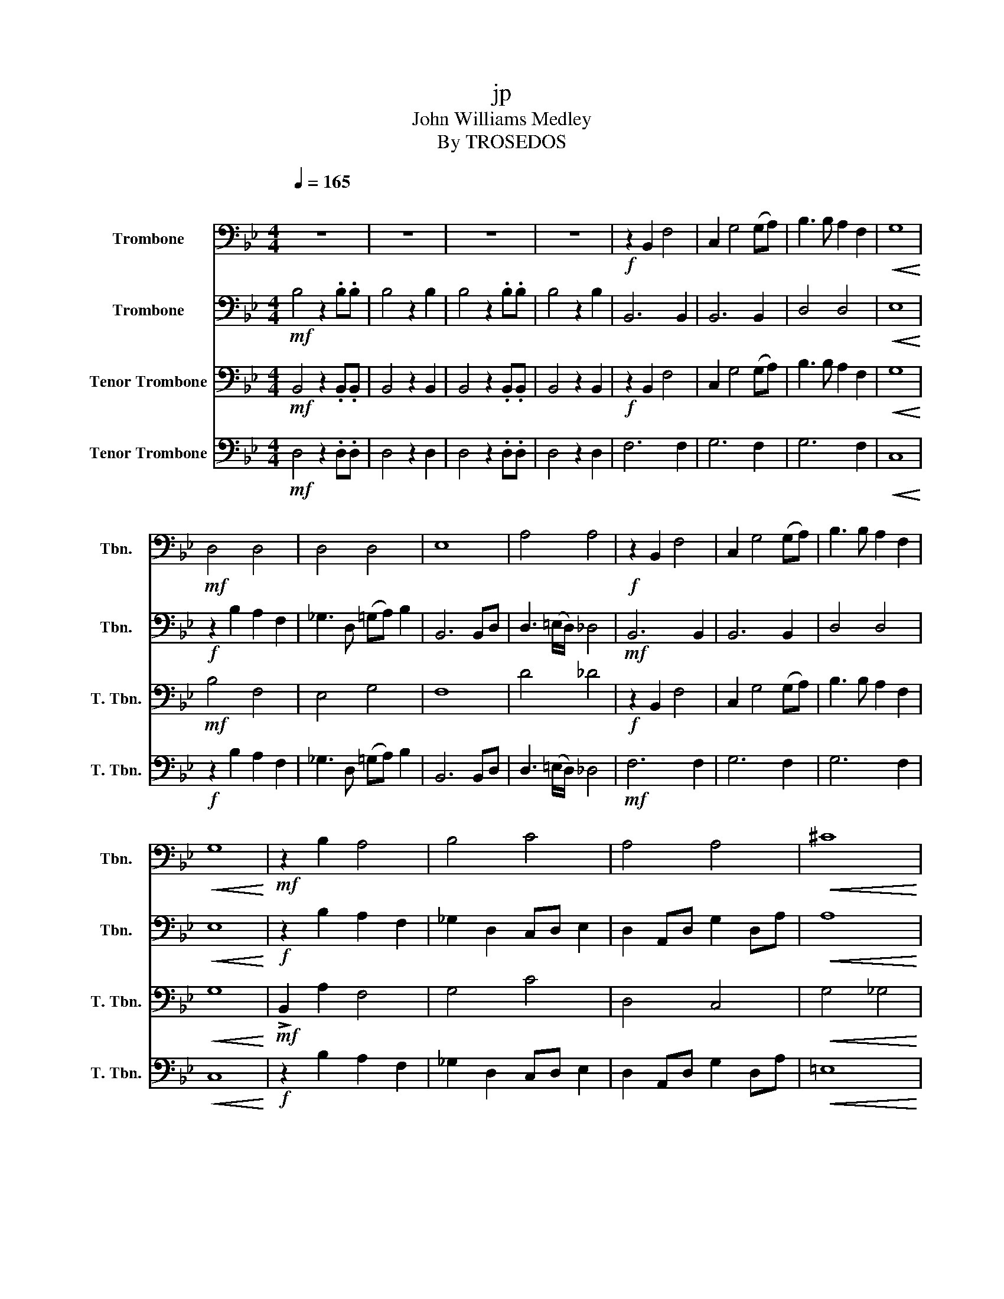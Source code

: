 X:1
T:jp
T:John Williams Medley
T:By TROSEDOS
%%score 1 2 3 4
L:1/8
Q:1/4=165
M:4/4
K:Bb
V:1 bass nm="Trombone" snm="Tbn."
V:2 bass nm="Trombone" snm="Tbn."
V:3 bass nm="Tenor Trombone" snm="T. Tbn."
V:4 bass nm="Tenor Trombone" snm="T. Tbn."
V:1
"^\n" z8 | z8 | z8 | z8 |!f! z2 B,,2 F,4 | C,2 G,4 (G,A,) | B,3 B, A,2 F,2 |!<(! G,8!<)! | %8
!mf! D,4 D,4 | D,4 D,4 | E,8 | A,4 A,4 |!f! z2 B,,2 F,4 | C,2 G,4 (G,A,) | B,3 B, A,2 F,2 | %15
!<(! G,8!<)! |!mf! z2 B,2 A,4 | B,4 C4 | A,4 A,4 |!<(! ^C8!<)! | %20
[Q:1/4=110]"^\n\n"!ff! G,2 G,2 G,2 E,>.B, | G,2 E,>.B, G,4 |!f! D,2 D,2 D,2 E,2 | z4 G,4 | %24
!ff! G2 G,>.G, G2 ^F>.=F | .=E/._E/ =E2 ._A, _D2 C>._C | .B,/.A,/ B,2 .E, _G,2 E,>.=G, | %27
 B,2 G,>.B,!sfz! D4 |!mf! B,4 B,4 | C2 z z z3 z | B,2 z z z4 | D,2 z2 D,4 |[Q:1/4=135] _B,4 C4 | %33
[K:C]!f! G, z z G,/G,/ G,G, z2 | z2 z2 z2 E,>F, | G, C3- C2 D,>E, | F,4- F, z G,>A, | %37
 B, F3- F2 z2 | C z z C/C/ C/C/C z2 | G, z z G,/G,/ G,G, z2 | F, z z F,/F,/ F,/F,/F, z2 | %41
!f! (E2 D>)G, (E2 D>)G, | (E2 D>)G, F2 E>D | C4 E,2 E,,2- |[Q:1/4=120]!mp! E,,8 | z8 | %46
 E,,4 F,, z z2 | z8 | E,,2 .F,, z z2 E,,2 | .F,, z z2 z4 | !tenuto!E,,2 .F,,2 !tenuto!E,,2 .F,,2 | %51
 !tenuto!E,,2 .F,,2 !tenuto!E,,2 .F,,2 | .E,,.F,,.E,,.F,, .E,,.F,,.E,,.F,, | %53
 .E,,.F,,.E,,.F,, .E,,.F,,.E,,.F,, | D,,E,,.E,,.F,, D,,E,,.E,,.F,, | %55
 .E,,.F,,.E,,.F,, .E,,.F,,.E,,.F,, | D,,E,,.E,,.F,, D,,E,,.E,,.F,, | z8 | !>!D, z z z !>!D, z z z | %59
 .E,,.F,,.E,,.F,, .E,,.F,,.E,,.F,, | !>!D, z z z !>!D, z z z | .E,,.F,,.E,,.F,, .E,,.F,,.E,,.F,, | %62
 z8 | B,2 z2 _B,4 |[K:Bb][Q:1/4=155]!f! .D.D.D.D .D.D.^C.D | .E2 .D.^C .D2 B,2 | %66
 .C2 .C.=B, C2 (E,2 | .D,) z .G,B, ^C4 | .D.D.D.D .D.D.^C.D | F2 .E.D .E2 _A,2 | %70
 E2 .D.^C .D z .G,2 | B,4 A,2 .D,2 | z8 | z8 | z8 | z8 | z8 | z8 | z8 | z4 z z!f! .F,._G, | %80
 _A,4 _D,2 z2 | z2 z2 z2 =B,C | (DC).=B,.A, G,2 z2 | z2 z2 z2 G,A, | %84
"^rit." !>!B,2 !>!E,2!sfz! !fermata!F,4 |[M:2/4][Q:1/4=110] z2 =E_E |[M:4/4] =E2 =B,2 A,2 z2 | %87
 =E2 =B,2 A,2 E_E | E =B,3- B, z B,2 | =E4 _E4 | =E8 |] %91
V:2
!mf! B,4 z2 .B,.B, | B,4 z2 B,2 | B,4 z2 .B,.B, | B,4 z2 B,2 | B,,6 B,,2 | B,,6 B,,2 | D,4 D,4 | %7
!<(! E,8!<)! |!f! z2 B,2 A,2 F,2 | _G,3 D, (=G,A,) B,2 | B,,6 B,,D, | D,3 (=E,/D,/) _D,4 | %12
!mf! B,,6 B,,2 | B,,6 B,,2 | D,4 D,4 |!<(! E,8!<)! |!f! z2 B,2 A,2 F,2 | _G,2 D,2 C,D, E,2 | %18
 D,2 A,,D, G,2 D,A, |!<(! A,8!<)! |!mf! D,2 G,,2 D,2 E,,2 | G,,2 E,,2 D,4 | %22
!ff! D,2 D,2 D,2 E,>.B,, | _G,,2 E,,>.B,, =G,,4 |!f! .B,, z .B,, z .B,, z .B,, z | %25
 .=B,, z .B,, z ._B,, z .B,, z | .B,, z .B,, z .B,, z .B,, z | .F, z z2!sfz! A,4 | %28
!ff! G,2 G,,>.G,, G,2 ^F,>.=F, | .=E,/_E,/.=E, z ._A,, _D,2 C,>._C, | %30
 .B,,/.A,,/.B,, z E,, _G,,2 E,,>.B,, | G,,2 E,,>.B,, G,,4 | _B,,4 G,4 | %33
[K:C]!mf! C z z C/C/ CC z z | C z z C/C/ C/C/C z2 | G, z z G,/G,/ G,G, z2 | %36
 G, z z G,/G,/ G,/G,/G, z2 | z2 z2 z2 A,>B, | C2 D2 E z E,>F, | G, C3- C2 D>E | F4- F z G,>G, | %41
!mp! C,2 G,,>G,, C,2 G,,>G,, | C,2 G,,>G,, F,2 E,>D, | C,8 | z8 | z8 | z8 | z8 | z8 | z8 | %50
 !tenuto!E,,2 .F,,2 !tenuto!E,,2 .F,,2 | !tenuto!E,,2 .F,,2 !tenuto!E,,2 .F,,2 | %52
 .E,,.F,,.E,,.F,, .E,,.F,,.E,,.F,, | .E,,.F,,.E,,.F,, .E,,.F,,.E,,.F,, | %54
 !>!D,, z z z !>!D,, z z z | z8 | !>!D,, z z z !>!D,, z z z | z8 | %58
!f! z!sfz! !>!_B, z2 z B,!sfz! z z | z8 | z8 | z8 |!f! z!sfz! !>!_B, z2 z B,!sfz! z z | %63
 G,2 z2 _E,4 |[K:Bb]!mf! .D,.D,.D,.D, .D,.D,.^C,.D, | .E,2 .D,.^C, .D,2 B,,2 | %66
 .C,2 .C,.=B,, C,2 (E,2 | .D,) z .G,,.B,, ^C,4 | .D,.D,.D,.D, .D,.D,.^C,.D, | %69
 F,2 .E,.D, .E,2 _A,,2 | E,2 .D,.^C, .D, z .G,,2 | B,,4 A,,2 .D,2 |!mp! E,4 =E,4 | D,4 D,2 ^C,2 | %74
 D,4 =E,4 |!sfz! ^F,4- F, z!pp! z2 | D,4 =E,4 | F,4 ^F,2 =E,2 | F,4 G,4 | %79
!sfz! A,4- A, z!f! .F,._G, | (_A,_G,).F,.E, _D,2 z2 | z4 z2 =B,C | D4 G,2 z2 | z2 z2 z2 C,D, | %84
 !>!_A,,2 !>!A,,2!sfz! !fermata!F,,4 |[M:2/4] z4 |[M:4/4] =E,2 =B,,2 A,,2 E,_E, | %87
 =E,2 =B,,2 A,,2 E,_E, | E, =E,3- E, z =B,,2 | =B,4 _B,4 | ^G,8 |] %91
V:3
!mf! B,,4 z2 .B,,.B,, | B,,4 z2 B,,2 | B,,4 z2 .B,,.B,, | B,,4 z2 B,,2 |!f! z2 B,,2 F,4 | %5
 C,2 G,4 (G,A,) | B,3 B, A,2 F,2 |!<(! G,8!<)! |!mf! B,4 F,4 | E,4 G,4 | F,8 | D4 _D4 | %12
!f! z2 B,,2 F,4 | C,2 G,4 (G,A,) | B,3 B, A,2 F,2 |!<(! G,8!<)! |!mf! !>!B,,2 A,2 F,4 | G,4 C4 | %18
 D,4 C,4 |!<(! G,4 _G,4!<)! |!ff! G,2 G,2 G,2 E,>.B, | G,2 E,>.B, G,4 |!f! D,2 D,2 D,2 E,2 | %23
 z4 =B,4 |!mf! B,,4 B,,4 | A,,4 A,,4 | B,,8 | F,4!sfz! D4 |!ff! G2 G,>.G, G2 ^F>.=F | %29
 .=E/._E/.=E z ._A, _D2 C>._C | .B,/.A,/.B, z E, _G,2 E,>B, | G,2 E,>.B, G,4 | D,4 =E,4 | %33
[K:C]!f! F, z z F,/F,/ F,F, z2 | z2 z2 z2 E,>F, | G, C3- C2 D,>E, | C,4- C, z G,>A, | %37
 B, F3- F2 z2 | C, z z C,/C,/ C,/C,/C, z2 | F, z z F,/F,/ F,F, z2 | C, z z C,/C,/ C,/C,/C, z2 | %41
!f! (E2 D>)G, (E2 D>)G, | (E2 D>)G, F,2 E,>D, | E,8 | z8 | z8 | z8 | z8 | E,,2 .F,, z z2 E,,2 | %49
 .F,, z z2 z4 | !tenuto!E,,2 .F,,2 !tenuto!E,,2 .F,,2 | !tenuto!E,,2 .F,,2 !tenuto!E,,2 .F,,2 | %52
 .E,,.F,,.E,,.F,, .E,,.F,,.E,,.F,, | .E,,.F,,.E,,.F,, .E,,.F,,.E,,.F,, | %54
 !tenuto!D,,.E,,.E,,.F,, !tenuto!D,,.E,,.E,,.F,, | .E,,.F,,.E,,.F,, .E,,.F,,.E,,.F,, | %56
 !tenuto!D,,E,,.E,,.F,, D,,E,,.E,,.F,, |!mp! _G,/_B,/_D- D6- | D8- | D4 z z2 z | %60
 _G,/_B,/_D G,/B,/_E z2 G,/B,/D- | D3/2_E_B,_E, _D,7/2- | D,8 | .E,2 z2 G,4 | %64
[K:Bb]!p!!f! (A,4 A,4) | .G,2 z2 .A,2 F,2 | .G,2 z2 =E,2 (B,2 | .A,) z2 z F,4 | A,4 A,4 | %69
 .D,2 z2 G,2 C2 | B,2 z4 .D,2 | F,4 =E,2 .^F,2 |!ff! B,2 (A,B,) C2 (B,A,) | (B,C) (D2 B,2 A,2) | %74
 B,2 (C/B,/A,/B,/) C2 (D/C/B,/C/) |!sfz! D4- D z!ff! D,2 | B,2 (A,B,) C2 (B,C) | (_DE) (F2 D2 C2) | %78
 _D2 (E/D/C/D/) E2 (F/E/D/E/) |!sfz! F4- F z!f! z2 | z4 z2 _D,E, | _G,4 =B,,2 z2 | z4 z2 =E,F, | %83
 (G,F,).=E,.D, C,2 C,D, | !>!E,2 !>!_A,,2!sfz! !fermata!B,,4 |[M:2/4] z4 | %86
[M:4/4] =E2 =B,2 A,2 E_E | =E2 =B,2 A,2 E_E | E =E3- E z =B,2 | =E4 _E4 | =B,8 |] %91
V:4
!mf! D,4 z2 .D,.D, | D,4 z2 D,2 | D,4 z2 .D,.D, | D,4 z2 D,2 | F,6 F,2 | G,6 F,2 | G,6 F,2 | %7
!<(! C,8!<)! |!f! z2 B,2 A,2 F,2 | _G,3 D, (=G,A,) B,2 | B,,6 B,,D, | D,3 (=E,/D,/) _D,4 | %12
!mf! F,6 F,2 | G,6 F,2 | G,6 F,2 |!<(! C,8!<)! |!f! z2 B,2 A,2 F,2 | _G,2 D,2 C,D, E,2 | %18
 D,2 A,,D, G,2 D,A, |!<(! =E,8!<)! |!mf! D,4 G,,4 | D,4 D,4 |!ff! D2 D2 D2 E>.B, | %23
 _G,2 E,>.B, =G,4 |!ff! G,2 G,,>G,, G,2 ^F,>^F, | =E,/_E,/ =E,2 _A,, _D,2 C,>_C, | %26
 B,,/A,,/ B,,2 E,, _G,,2 E,,>=G,, | B,,2 G,,>.B,,!sfz! D,4 |!mf! B,,4 B,,4 | C,2 z z z4 | %30
 B,,3 z z4 | D,2 z2 D,4 | _B,,4 C,4 |[K:C]!mf! C, z z C,/C,/ C,C, z2 | C, z z C,/C,/ C,/C,/C, z2 | %35
 C, z z C,/C,/ C,C, z2 | F, z z F,/F,/ F,/F,/F, z2 | z2 z2 z2 A,>B, | C2 D2 E z E,>F, | %39
 G, C3- C2 D>E | C4- C z G,>G, |!mf! C2- C>G, C2- C>G, | C2- C>G, F2 E>D | G,8 | z8 | z8 | z8 | %47
 z8 | z8 | z8 | z8 | z8 | .E,,.F,,.E,,.F,, .E,,.F,,.E,,.F,, | .E,,.F,,.E,,.F,, .E,,.F,,.E,,.F,, | %54
 !>!D,, z z z !>!D,, z z z | z8 | !>!D,, z z z !>!D,, z z z | %57
!p! .E,,.F,,.E,,.F,, .E,,.F,,.E,,.F,, | .D,,.E,,.E,,.F,, .D,,.E,,.E,,.F,, | %59
 .E,,.F,,.E,,.F,, .E,,.F,,.E,,.F,, | .D,,.E,,.E,,.F,, .D,,.E,,.E,,.F,, | %61
 .E,,.F,,.E,,.F,, .E,,.F,,.E,,.F,, | z8 | .E,,2 z2 _E,4 |[K:Bb]!p! ^F,4 F,4 | .B,2 z2 .^F,2 D,2 | %66
 .=E,2 z2 G,2 (G,2 | .^F,2) z2 _A,4 | ^F,4 F,4 | .C,2 z2 .B,,2 E,2 | G,2 z4 .^F,2 | %71
 D,4 ^C,2 .A,,2 |!ff! B,,2 (A,,B,,) C,2 (B,,A,,) | (B,,C,) (D,2 B,,2 A,,2) | %74
 B,,2 (C,/B,,/A,,/B,,/) C,2 (D,/C,/B,,/C,/) |!sfz! D,4- D, z!ff! D,2 | B,,2 (A,,B,,) C,2 (B,,C,) | %77
 (_D,E,) (F,2 D,2 C,2) | _D,2 (E,/D,/C,/D,/) E,2 (F,/E,/D,/E,/) |!sfz! F,4- F, z!f! z2 | %80
 z4 z2 _D,E, | (_G,F,).E,._D, =B,, z2 z | z4 z2 =E,F, | G,4 C,2 CC | %84
 !>!_A,2 !>!C,2!sfz! !fermata!D,4 |[M:2/4] z2 =E,_E, |[M:4/4] =E,2 =B,,2 A,,2 z2 | %87
 =E,2 =B,,2 A,,2 E,_E, | E, =B,,3- B,, z B,,2 | =B,,4 _B,,4 | =B,,8 |] %91

